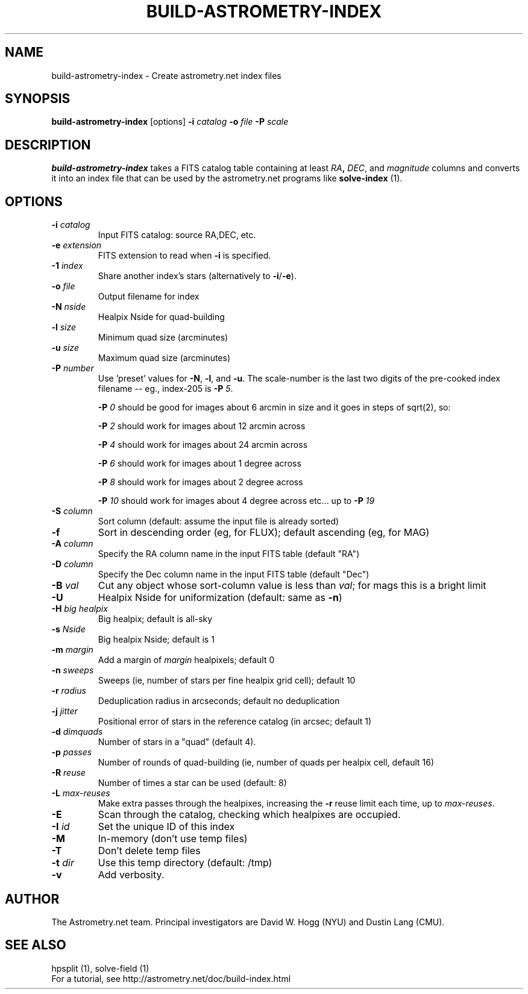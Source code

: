 .TH BUILD-ASTROMETRY-INDEX "1" "July 2015" "0.56" "astrometry.net"
.SH NAME
build-astrometry-index \- Create astrometry.net index files
.SH SYNOPSIS
.B
build-astrometry-index
[options]
\fB\-i\fR \fIcatalog\fR \fB\-o\fR \fIfile\fR \fB-P\fR \fIscale\fR
.SH DESCRIPTION
\fBbuild-astrometry-index\fR takes a FITS catalog table containing at least
\fIRA\fB, \fIDEC\fR, and \fImagnitude\fR columns and converts it into
an index file that can be used by the astrometry.net programs like
\fBsolve-index\fR (1).
.SH OPTIONS
.TP
\fB\-i\fR \fIcatalog\fR
Input FITS catalog: source RA,DEC, etc.
.TP
\fB\-e\fR \fIextension\fR
FITS extension to read when \fB\-i\fR is specified.
.TP
\fB\-1\fR \fIindex\fR
Share another index's stars (alternatively to \fB\-i\fR/\fB\-e\fR).
.TP
\fB\-o\fR \fIfile\fR
Output filename for index
.TP
\fB\-N\fR \fInside\fR
Healpix Nside for quad-building
.TP
\fB\-l\fR \fIsize\fR
Minimum quad size (arcminutes)
.TP
\fB\-u\fR \fIsize\fR
Maximum quad size (arcminutes)
.TP
\fB\-P\fR \fInumber\fR
Use 'preset' values for \fB\-N\fR, \fB\-l\fR, and \fB\-u\fR. The scale-number is the
last two digits of the pre-cooked index filename \-\- eg., index-205
is \fB-P\fR \fI5\fR.
.IP
\fB\-P\fR \fI0\fR should be good for images about 6 arcmin in size and
it goes in steps of sqrt(2), so:
.IP
\fB\-P\fR \fI2\fR should work for images about 12 arcmin across
.IP
\fB\-P\fR \fI4\fR should work for images about 24 arcmin across
.IP
\fB\-P\fR \fI6\fR should work for images about 1 degree across
.IP
\fB\-P\fR \fI8\fR should work for images about 2 degree across
.IP
\fB\-P\fR \fI10\fR should work for images about 4 degree across etc... up to \fB\-P\fR \fI19\fR
.TP
\fB\-S\fR \fIcolumn\fR
Sort column (default: assume the input file is already sorted)
.TP
\fB\-f\fR
Sort in descending order (eg, for FLUX); default ascending (eg, for MAG)
.TP
\fB\-A\fR \fIcolumn\fR
Specify the RA  column name in the input FITS table (default "RA")
.TP
\fB\-D\fR \fIcolumn\fR
Specify the Dec column name in the input FITS table (default "Dec")
.TP
\fB\-B\fR \fIval\fR
Cut any object whose sort-column value is less than \fIval\fR; for
mags this is a bright limit
.TP
\fB\-U\fR
Healpix Nside for uniformization (default: same as \fB\-n\fR)
.TP
\fB\-H\fR \fIbig healpix\fR
Big healpix; default is all-sky
.TP
\fB\-s\fR \fINside\fR
Big healpix Nside; default is 1
.TP
\fB\-m\fR \fImargin\fR
Add a margin of \fImargin\fR healpixels; default 0
.TP
\fB\-n\fR \fIsweeps\fR
Sweeps (ie, number of stars per fine healpix grid cell); default 10
.TP
\fB\-r\fR \fIradius\fR
Deduplication radius in arcseconds; default no deduplication
.TP
\fB\-j\fR \fIjitter\fR
Positional error of stars in the reference catalog (in arcsec; default 1)
.TP
\fB\-d\fR \fIdimquads\fR
Number of stars in a "quad" (default 4).
.TP
\fB\-p\fR \fIpasses\fR
Number of rounds of quad-building (ie, number of quads per healpix cell, default 16)
.TP
\fB\-R\fR \fIreuse\fR
Number of times a star can be used (default: 8)
.TP
\fB\-L\fR \fImax-reuses\fR
Make extra passes through the healpixes, increasing the \fB\-r\fR
reuse limit each time, up to \fImax-reuses\fR.
.TP
\fB\-E\fR
Scan through the catalog, checking which healpixes are occupied.
.TP
\fB\-I\fR \fIid\fR
Set the unique ID of this index
.TP
\fB\-M\fR
In-memory (don't use temp files)
.TP
\fB\-T\fR
Don't delete temp files
.TP
\fB\-t\fR \fIdir\fR
Use this temp directory (default: /tmp)
.TP
\fB\-v\fR
Add verbosity.
.SH AUTHOR
The Astrometry.net team. Principal investigators are David W. Hogg (NYU) and
Dustin Lang (CMU).
.SH SEE ALSO
hpsplit (1), solve-field (1)
.br
For a tutorial, see http://astrometry.net/doc/build-index.html
